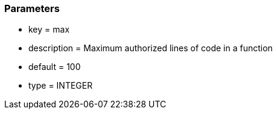 === Parameters

* key = max
* description = Maximum authorized lines of code in a function
* default = 100
* type = INTEGER


